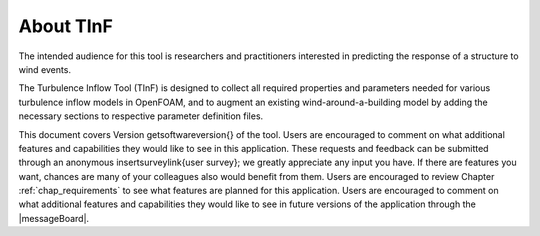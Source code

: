 About TInF
===========

The intended audience for this tool is researchers and practitioners
interested in predicting the response of a structure to wind
events.

The Turbulence Inflow Tool (TInF) is designed to collect all required properties and parameters needed for various turbulence inflow models in OpenFOAM, and to augment an existing wind-around-a-building model by adding the necessary sections to respective parameter definition files.

This document covers Version
\getsoftwareversion{}
of the tool. Users are
encouraged to comment on what additional features and capabilities
they would like to see in this application. These requests and
feedback can be submitted through an anonymous
\insertsurveylink{user survey};
we greatly appreciate any input you have. If there are
features you want, chances are many of your colleagues also would
benefit from them. Users are encouraged to review
Chapter :ref:`chap_requirements` to see what features are planned for this
application. Users are encouraged to comment on what additional features and capabilities they would like to see in future versions of the application through the |messageBoard|.

